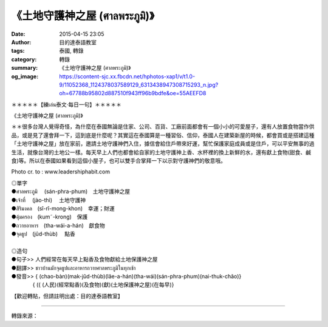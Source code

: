 《土地守護神之屋 (ศาลพระภูมิ)》
##############################

:date: 2015-04-15 23:05
:author: 目的達泰語教室
:tags: 泰國, 轉錄
:category: 轉錄
:summary: 《土地守護神之屋 (ศาลพระภูมิ)》
:og_image: https://scontent-sjc.xx.fbcdn.net/hphotos-xap1/v/t1.0-9/11052368_1124378037589129_6313438947308715293_n.jpg?oh=67788b95802d887510f943ff96b9bdfe&oe=55AEEFD8


＊＊＊＊＊【練เล่น泰文‧每日一句】＊＊＊＊＊

《土地守護神之屋 (ศาลพระภูมิ)》

＊＊很多台灣人覺得奇怪，為什麼在泰國無論是住家、公司、百貨、工廠前面都會有一個小小的可愛屋子，還有人放置食物當作供品，或是見了還會拜一下，這到底是什麼呢？其實這在泰國算是一種習俗、信仰，泰國人在建築新屋的時候，都會買或是搭建這種「土地守護神之屋」放在家前，邀請土地守護神們入住，據信會給住戶帶來好運，幫忙保護家庭成員或是住戶，可以平安無事的過生活，就像台灣的土地公一樣。每天早上人們也都會給自家的土地守護神上香、水杯裡的換上新鮮的水，還有獻上食物(甜食、鹹食)等。所以在泰國如果看到這個小屋子，也可以雙手合掌拜一下以示對守護神們的敬意哦。

Photo cr. to : www.leadershiphabit.com

| ◎單字
| ●ศาลพระภูมิ　 (sán-phra-phum)　土地守護神之屋
| ●เจ้าที่　 (jào-thì) 　土地守護神
| ●สิริมงคล　(sî-rî-mong-khon)　幸運；財運
| ●คุ้มครอง　(kum˜-krong)　保護
| ●ถวายอาหาร　(tha-wái-a-hán)　獻食物
| ●จุดธูป　(jûd-thùb)　 點香
|
| ◎造句
| ●句子>> 人們經常在每天早上點香及食物獻給土地保護神之屋
| ●翻譯>> ชาวบ้านมักจุดธูปและอาหารถวายศาลพระภูมิในทุกเช้า
| ●發音>> { (chao-bàn)(mak-jûd-thùb)(lãe-a-hán)(tha-wái)(sán-phra-phum)(nai-thuk-chão)}
| 　　　　{ ({ (人民)(經常點香)(及食物)(獻)(土地保護神之屋)(在每早)}


【歡迎轉貼，但請註明出處：目的達泰語教室】


.. image:: https://scontent-sjc.xx.fbcdn.net/hphotos-xap1/v/t1.0-9/11052368_1124378037589129_6313438947308715293_n.jpg?oh=67788b95802d887510f943ff96b9bdfe&oe=55AEEFD8
   :align: center
   :alt: www.leadershiphabit.com

----

轉錄來源：

.. raw:: html

  <div id="fb-root"></div><script>(function(d, s, id) {  var js, fjs = d.getElementsByTagName(s)[0];  if (d.getElementById(id)) return;  js = d.createElement(s); js.id = id;  js.src = "//connect.facebook.net/en_US/sdk.js#xfbml=1&version=v2.3";  fjs.parentNode.insertBefore(js, fjs);}(document, 'script', 'facebook-jssdk'));</script><div class="fb-post" data-href="https://www.facebook.com/permalink.php?story_fbid=1124378117589121&amp;id=117121364981473&amp;substory_index=0" data-width="500"><div class="fb-xfbml-parse-ignore"><blockquote cite="https://www.facebook.com/permalink.php?story_fbid=1124378117589121&amp;id=117121364981473&amp;substory_index=0"><p>&#xff0a;&#xff0a;&#xff0a;&#xff0a;&#xff0a;&#x3010;&#x7df4;&#xe40;&#xe25;&#xe48;&#xe19;&#x6cf0;&#x6587;&#x2027;&#x6bcf;&#x65e5;&#x4e00;&#x53e5;&#x3011;&#xff0a;&#xff0a;&#xff0a;&#xff0a;&#xff0a;&#x300a;&#x571f;&#x5730;&#x5b88;&#x8b77;&#x795e;&#x4e4b;&#x5c4b; (&#xe28;&#xe32;&#xe25;&#xe1e;&#xe23;&#xe30;&#xe20;&#xe39;&#xe21;&#xe34;)&#x300b;&#xff0a;&#xff0a;&#x5f88;&#x591a;&#x53f0;&#x7063;&#x4eba;&#x89ba;&#x5f97;&#x5947;&#x602a;&#xff0c;&#x70ba;&#x4ec0;&#x9ebc;&#x5728;&#x6cf0;&#x570b;&#x7121;&#x8ad6;&#x662f;&#x4f4f;&#x5bb6;&#x3001;&#x516c;&#x53f8;&#x3001;&#x767e;&#x8ca8;&#x3001;&#x5de5;&#x5ee0;&#x524d;&#x9762;&#x90fd;&#x6703;&#x6709;&#x4e00;&#x500b;&#x5c0f;&#x5c0f;&#x7684;&#x53ef;&#x611b;&#x5c4b;&#x5b50;&#xff0c;&#x9084;&#x6709;&#x4eba;&#x653e;&#x7f6e;&#x98df;&#x7269;&#x7576;&#x4f5c;&#x4f9b;&#x54c1;&#xff0c;&#x6216;&#x662f;&#x898b;&#x4e86;&#x9084;&#x6703;&#x62dc;&#x4e00;&#x4e0b;&#xff0c;&#x9019;&#x5230;...</p>Posted by <a href="https://www.facebook.com/pages/%E7%9B%AE%E7%9A%84%E9%81%94%E6%B3%B0%E8%AA%9E%E6%95%99%E5%AE%A4-Mudita-Thai-Center/117121364981473">目的達泰語教室 Mudita Thai Center</a> on <a href="https://www.facebook.com/permalink.php?story_fbid=1124378117589121&amp;id=117121364981473&amp;substory_index=0">Wednesday, April 15, 2015</a></blockquote></div></div>
